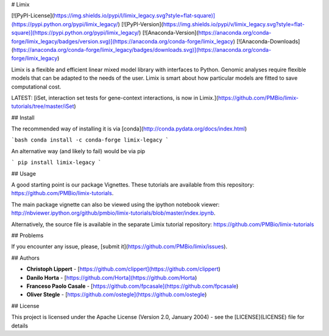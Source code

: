 # Limix

[![PyPI-License](https://img.shields.io/pypi/l/limix_legacy.svg?style=flat-square)](https://pypi.python.org/pypi/limix_legacy/) [![PyPI-Version](https://img.shields.io/pypi/v/limix_legacy.svg?style=flat-square)](https://pypi.python.org/pypi/limix_legacy/) [![Anaconda-Version](https://anaconda.org/conda-forge/limix_legacy/badges/version.svg)](https://anaconda.org/conda-forge/limix_legacy) [![Anaconda-Downloads](https://anaconda.org/conda-forge/limix_legacy/badges/downloads.svg)](https://anaconda.org/conda-forge/limix_legacy)

Limix is a flexible and efficient linear mixed model library with interfaces
to Python.
Genomic analyses require flexible models that can be adapted to the needs of
the user.
Limix is smart about how particular models are fitted to save
computational cost.

LATEST: [iSet, interaction set tests for gene-context interactions, is now in Limix.](https://github.com/PMBio/limix-tutorials/tree/master/iSet)

## Install

The recommended way of installing it is via
[conda](http://conda.pydata.org/docs/index.html)

```bash
conda install -c conda-forge limix-legacy
```

An alternative way (and likely to fail) would be via pip

```
pip install limix-legacy
```

## Usage

A good starting point is our package Vignettes.
These tutorials are available from this repository:
https://github.com/PMBio/limix-tutorials.

The main package vignette can also be viewed using the ipython notebook viewer:
http://nbviewer.ipython.org/github/pmbio/limix-tutorials/blob/master/index.ipynb.

Alternatively, the source file is available in the separate Limix tutorial repository:
https://github.com/PMBio/limix-tutorials

## Problems

If you encounter any issue, please, [submit it](https://github.com/PMBio/limix/issues).

## Authors

* **Christoph Lippert** - [https://github.com/clippert](https://github.com/clippert)
* **Danilo Horta** - [https://github.com/Horta](https://github.com/Horta)
* **Franceso Paolo Casale** - [https://github.com/fpcasale](https://github.com/fpcasale)
* **Oliver Stegle** - [https://github.com/ostegle](https://github.com/ostegle)

## License

This project is licensed under the Apache License (Version 2.0, January 2004) -
see the [LICENSE](LICENSE) file for details


